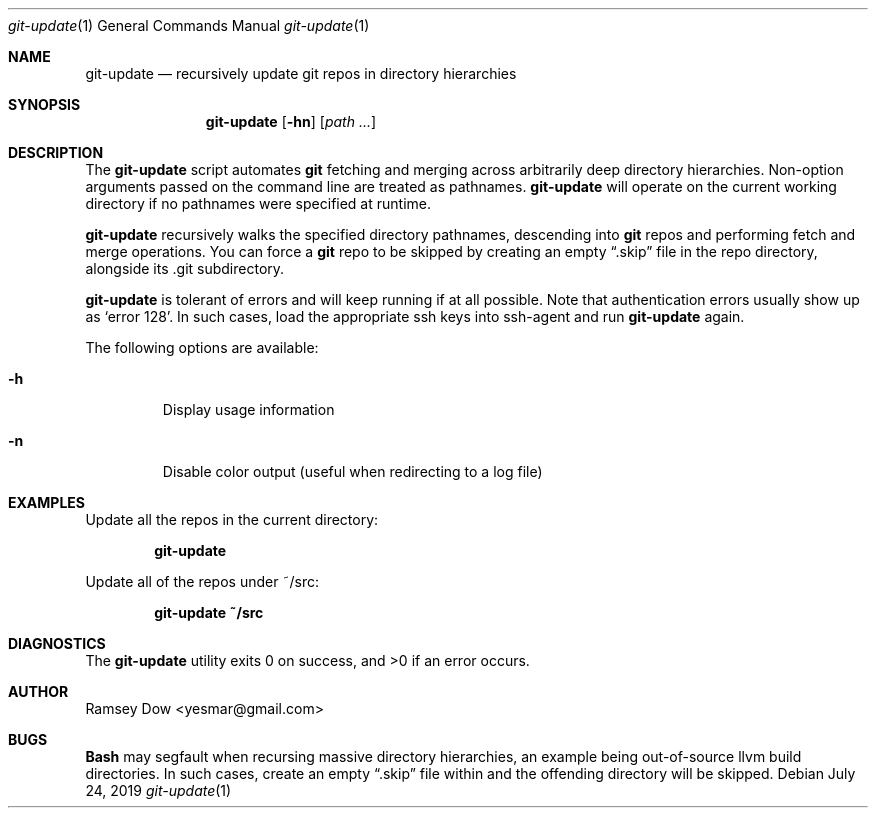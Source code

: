 .\" git-update recursively update git repos in directory hierarchies.
.\" Copyright © 2018 Ramsey Dow
.\"
.\" This program is free software: you can redistribute it and/or modify
.\" it under the terms of the GNU General Public License as published by
.\" the Free Software Foundation, either version 3 of the License, or
.\" (at your option) any later version.
.\"
.\" This program is distributed in the hope that it will be useful,
.\" but WITHOUT ANY WARRANTY; without even the implied warranty of
.\" MERCHANTABILITY or FITNESS FOR A PARTICULAR PURPOSE. See the
.\" GNU General Public License for more details.
.\"
.\" You should have received a copy of the GNU General Public License
.\" along with this program. If not, see <https://www.gnu.org/licenses/>.
.\"
.Dd July 24, 2019
.Dt git-update 1
.Os
.Sh NAME
.Nm git-update
.Nd recursively update git repos in directory hierarchies
.Sh SYNOPSIS
.Nm git-update
.Op Fl hn
.Op Ar path ...
.Sh DESCRIPTION
The
.Nm git-update
script automates
.Nm git
fetching and merging across arbitrarily deep directory hierarchies.
Non-option arguments passed on the command line are treated as pathnames.
.Nm git-update
will operate on the current working directory if no pathnames were specified
at runtime.
.Pp
.Nm git-update
recursively walks the specified directory pathnames, descending into 
.Nm git
repos and performing fetch and merge operations.  You can force a
.Nm git
repo to be skipped by creating an empty
.Dq .skip
file in the repo directory, alongside its .git subdirectory.
.Pp
.Nm git-update
is tolerant of errors and will keep running if at all possible. Note that
authentication errors usually show up as `error 128'.  In such cases, load
the appropriate ssh keys into ssh-agent and run
.Nm git-update
again.
.Pp
The following options are available:
.Bl -tag -width ident
.It Fl h
Display usage information
.It Fl n
Disable color output (useful when redirecting to a log file)
.El
.Sh EXAMPLES
Update all the repos in the current directory:
.Pp
.Dl "git-update"
.Pp
Update all of the repos under ~/src:
.Pp
.Dl "git-update ~/src"
.Sh DIAGNOSTICS
.Ex -std
.Sh AUTHOR
Ramsey Dow <yesmar@gmail.com>
.Sh BUGS
.Nm Bash
may segfault when recursing massive directory hierarchies, an example being
out-of-source llvm build directories. In such cases, create an empty
.Dq .skip
file within and the offending directory will be skipped.
